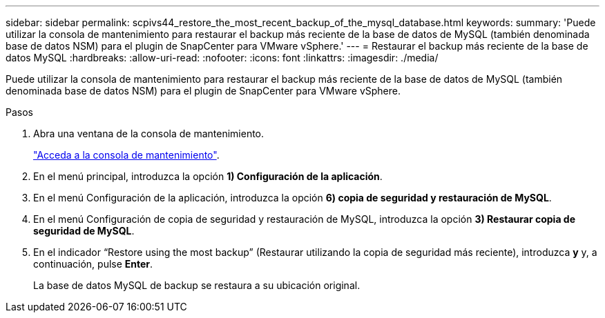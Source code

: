 ---
sidebar: sidebar 
permalink: scpivs44_restore_the_most_recent_backup_of_the_mysql_database.html 
keywords:  
summary: 'Puede utilizar la consola de mantenimiento para restaurar el backup más reciente de la base de datos de MySQL (también denominada base de datos NSM) para el plugin de SnapCenter para VMware vSphere.' 
---
= Restaurar el backup más reciente de la base de datos MySQL
:hardbreaks:
:allow-uri-read: 
:nofooter: 
:icons: font
:linkattrs: 
:imagesdir: ./media/


[role="lead"]
Puede utilizar la consola de mantenimiento para restaurar el backup más reciente de la base de datos de MySQL (también denominada base de datos NSM) para el plugin de SnapCenter para VMware vSphere.

.Pasos
. Abra una ventana de la consola de mantenimiento.
+
link:scpivs44_manage_snapcenter_plug-in_for_vmware_vsphere.html#access-the-maintenance-console["Acceda a la consola de mantenimiento"].

. En el menú principal, introduzca la opción *1) Configuración de la aplicación*.
. En el menú Configuración de la aplicación, introduzca la opción *6) copia de seguridad y restauración de MySQL*.
. En el menú Configuración de copia de seguridad y restauración de MySQL, introduzca la opción *3) Restaurar copia de seguridad de MySQL*.
. En el indicador “Restore using the most backup” (Restaurar utilizando la copia de seguridad más reciente), introduzca *y* y, a continuación, pulse *Enter*.
+
La base de datos MySQL de backup se restaura a su ubicación original.



